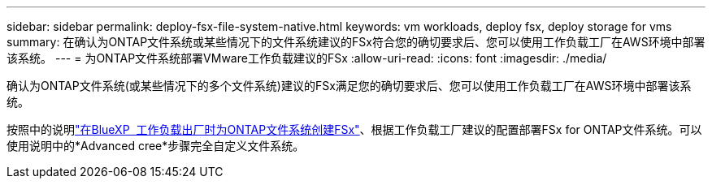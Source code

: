 ---
sidebar: sidebar 
permalink: deploy-fsx-file-system-native.html 
keywords: vm workloads, deploy fsx, deploy storage for vms 
summary: 在确认为ONTAP文件系统或某些情况下的文件系统建议的FSx符合您的确切要求后、您可以使用工作负载工厂在AWS环境中部署该系统。 
---
= 为ONTAP文件系统部署VMware工作负载建议的FSx
:allow-uri-read: 
:icons: font
:imagesdir: ./media/


[role="lead"]
确认为ONTAP文件系统(或某些情况下的多个文件系统)建议的FSx满足您的确切要求后、您可以使用工作负载工厂在AWS环境中部署该系统。

按照中的说明link:https://docs.netapp.com/us-en/workload-fsx-ontap/create-file-system.html["在BlueXP  工作负载出厂时为ONTAP文件系统创建FSx"^]、根据工作负载工厂建议的配置部署FSx for ONTAP文件系统。可以使用说明中的*Advanced cree*步骤完全自定义文件系统。
